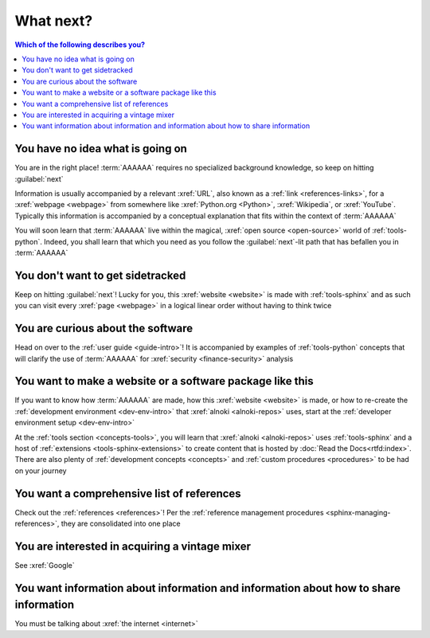 .. 0.3.0


##########
What next?
##########

.. contents:: Which of the following describes you?
   :local:


*********************************
You have no idea what is going on
*********************************

You are in the right place! :term:`AAAAAA` requires no specialized background
knowledge, so keep on hitting :guilabel:`next`

Information is usually accompanied by a relevant :xref:`URL`, also known as a
:ref:`link <references-links>`, for a :xref:`webpage <webpage>` from somewhere
like :xref:`Python.org <Python>`, :xref:`Wikipedia`, or :xref:`YouTube`.
Typically this information is accompanied by a conceptual explanation that fits
within the context of :term:`AAAAAA`

You will soon learn that :term:`AAAAAA` live within the magical,
:xref:`open source <open-source>` world of :ref:`tools-python`. Indeed, you
shall learn that which you need as you follow the :guilabel:`next`-lit path
that has befallen you in :term:`AAAAAA`


*********************************
You don't want to get sidetracked
*********************************

Keep on hitting :guilabel:`next`! Lucky for you, this :xref:`website <website>`
is made with :ref:`tools-sphinx` and as such you can visit every
:xref:`page <webpage>` in a logical linear order without having to think twice


**********************************
You are curious about the software
**********************************

Head on over to the :ref:`user guide <guide-intro>`! It is accompanied by
examples of :ref:`tools-python` concepts that will clarify the use of
:term:`AAAAAA` for :xref:`security <finance-security>` analysis


**********************************************************
You want to make a website or a software package like this
**********************************************************

If you want to know how :term:`AAAAAA` are made, how this
:xref:`website <website>` is made, or
how to re-create the :ref:`development environment <dev-env-intro>` that
:xref:`alnoki <alnoki-repos>` uses, start at the
:ref:`developer environment setup <dev-env-intro>`

At the :ref:`tools section <concepts-tools>`, you will learn that
:xref:`alnoki <alnoki-repos>` uses :ref:`tools-sphinx` and a host of
:ref:`extensions <tools-sphinx-extensions>`
to create content that is hosted by :doc:`Read the Docs<rtfd:index>`. There are
also plenty of :ref:`development concepts <concepts>` and
:ref:`custom procedures <procedures>` to be had on your journey


*******************************************
You want a comprehensive list of references
*******************************************

Check out the :ref:`references <references>`! Per the
:ref:`reference management procedures <sphinx-managing-references>`, they are
consolidated into one place


***********************************************
You are interested in acquiring a vintage mixer
***********************************************

See :xref:`Google`


*************************************************************************************
You want information about information and information about how to share information
*************************************************************************************

You must be talking about :xref:`the internet <internet>`
